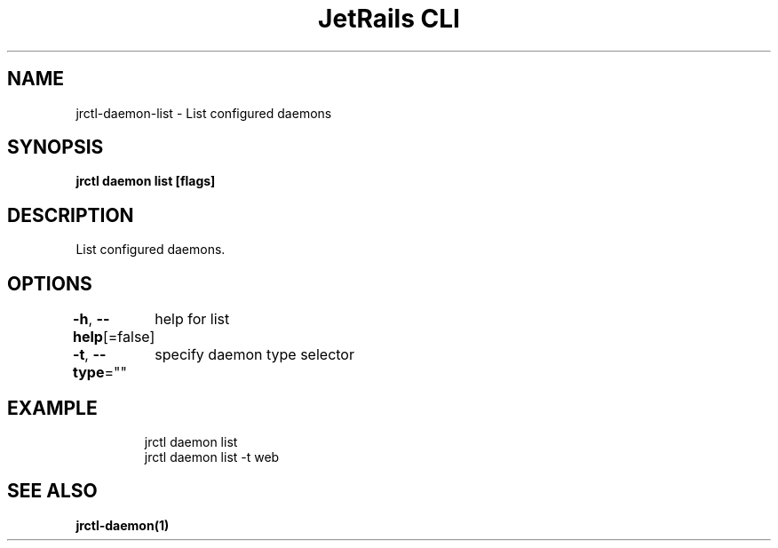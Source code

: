 .nh
.TH "JetRails CLI" "1" "Mar 2021" "Copyright 2021 ADF, Inc. All Rights Reserved " ""

.SH NAME
.PP
jrctl\-daemon\-list \- List configured daemons


.SH SYNOPSIS
.PP
\fBjrctl daemon list [flags]\fP


.SH DESCRIPTION
.PP
List configured daemons.


.SH OPTIONS
.PP
\fB\-h\fP, \fB\-\-help\fP[=false]
	help for list

.PP
\fB\-t\fP, \fB\-\-type\fP=""
	specify daemon type selector


.SH EXAMPLE
.PP
.RS

.nf
jrctl daemon list
jrctl daemon list \-t web

.fi
.RE


.SH SEE ALSO
.PP
\fBjrctl\-daemon(1)\fP
